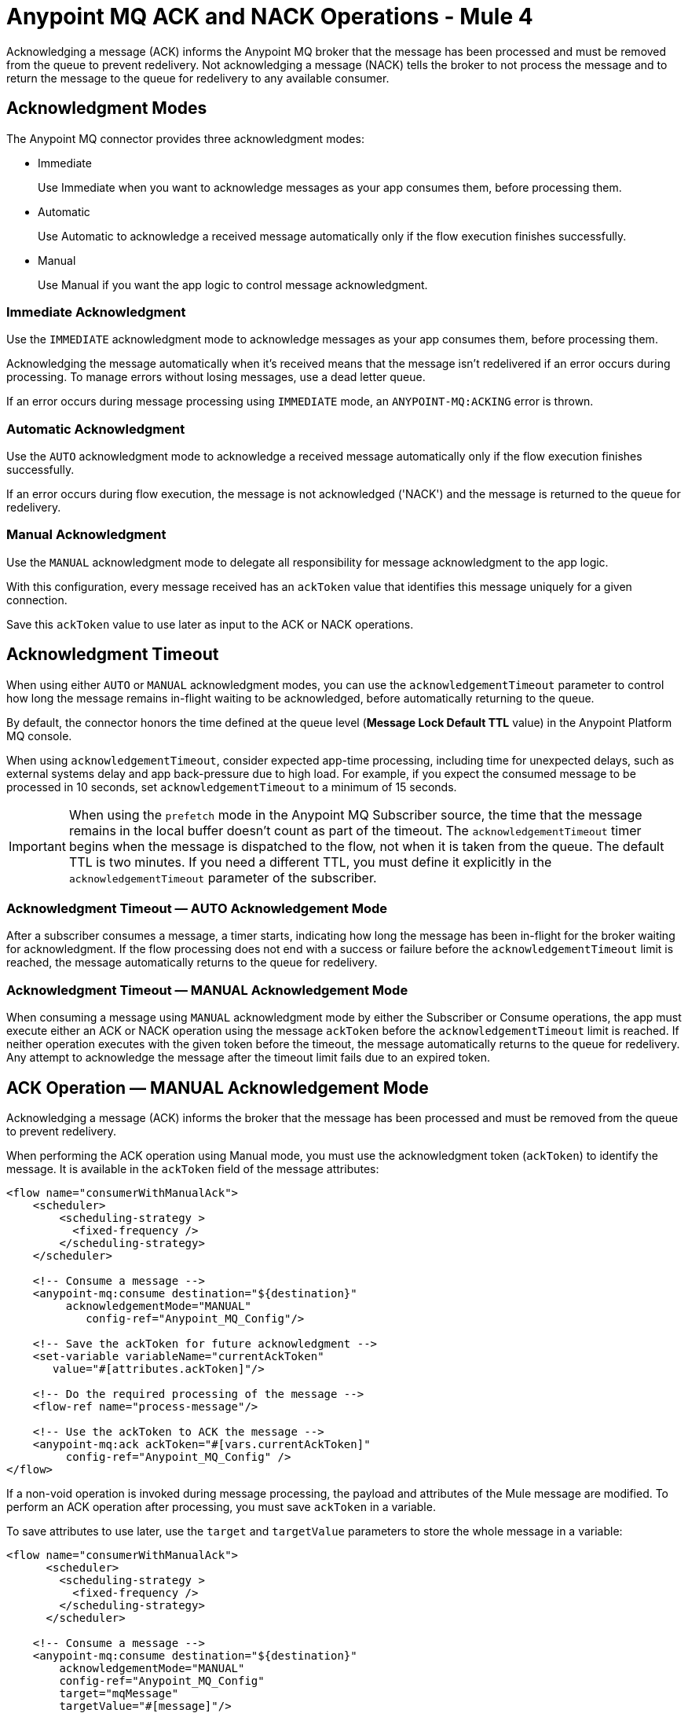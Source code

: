 = Anypoint MQ ACK and NACK Operations - Mule 4
:page-aliases: connectors::anypoint-mq/3.x/anypoint-mq-ack.adoc


Acknowledging a message (ACK) informs the Anypoint MQ broker that the message has been processed and must be removed from the queue to prevent redelivery. Not acknowledging a message (NACK) tells the broker to not process the message and to return the message to the queue for redelivery to any available consumer.


== Acknowledgment Modes

The Anypoint MQ connector provides three acknowledgment modes:

* Immediate
+
Use Immediate when you want to acknowledge messages as your app consumes them, before processing them.
* Automatic
+
Use Automatic to acknowledge a received message automatically only if the flow execution finishes successfully.
* Manual
+
Use Manual if you want the app logic to control message acknowledgment.


=== Immediate Acknowledgment

Use the `IMMEDIATE` acknowledgment mode to acknowledge messages as your app consumes them, before processing them.

Acknowledging the message automatically when it's received means that the message isn't redelivered if an error occurs during processing. To manage errors without losing messages, use a dead letter queue.

If an error occurs during message processing using `IMMEDIATE` mode, an `ANYPOINT-MQ:ACKING` error is thrown.

=== Automatic Acknowledgment

Use the `AUTO` acknowledgment mode to acknowledge a received message automatically only if the flow execution finishes successfully.

If an error occurs during flow execution, the message is not acknowledged ('NACK') and the message is returned to the queue for redelivery.

=== Manual Acknowledgment

Use the `MANUAL` acknowledgment mode to delegate all responsibility for message acknowledgment to the app logic.

With this configuration, every message received has an `ackToken` value that identifies this message uniquely for a given connection.

Save this `ackToken` value to use later as input to the ACK or NACK operations.

== Acknowledgment Timeout

When using either `AUTO` or `MANUAL` acknowledgment modes, you can use the `acknowledgementTimeout` parameter to control how long the message remains in-flight waiting to be acknowledged, before automatically returning to the queue.

By default, the connector honors the time defined at the queue level (*Message Lock Default TTL* value) in the Anypoint Platform MQ console.

When using `acknowledgementTimeout`, consider expected app-time processing, including time for unexpected delays, such as external systems delay and app back-pressure due to high load. For example, if you expect the consumed message to be processed in 10 seconds, set `acknowledgementTimeout` to a minimum of 15 seconds.

[IMPORTANT]
When using the `prefetch` mode in the Anypoint MQ Subscriber source, the time that the message remains in the local buffer doesn’t count as part of the timeout. The `acknowledgementTimeout` timer begins when the message is dispatched to the flow, not when it is taken from the queue. The default TTL is two minutes. If you need a different TTL, you must define it explicitly in the `acknowledgementTimeout` parameter of the subscriber.

=== Acknowledgment Timeout — AUTO Acknowledgement Mode

After a subscriber consumes a message, a timer starts, indicating how long the message has been in-flight for the broker waiting for acknowledgment. If the flow processing does not end with a success or failure before the `acknowledgementTimeout` limit is reached, the message automatically returns to the queue for redelivery.

=== Acknowledgment Timeout — MANUAL Acknowledgement Mode

When consuming a message using `MANUAL` acknowledgment mode by either the Subscriber or Consume operations, the app must execute either an ACK or NACK operation using the message `ackToken` before the `acknowledgementTimeout` limit is reached. If neither operation executes with the given token before the timeout, the message automatically returns to the queue for redelivery. Any attempt to acknowledge the message after the timeout limit fails due to an expired token.

== ACK Operation — MANUAL Acknowledgement Mode

Acknowledging a message (ACK) informs the broker that the message has been processed and must be removed from the queue to prevent redelivery.

When performing the ACK operation using Manual mode, you must use the acknowledgment token (`ackToken`) to identify the message. It is available in the `ackToken` field of the message attributes:

[source,xml,linenums]
----
<flow name="consumerWithManualAck">
    <scheduler>
        <scheduling-strategy >
          <fixed-frequency />
        </scheduling-strategy>
    </scheduler>

    <!-- Consume a message -->
    <anypoint-mq:consume destination="${destination}"
         acknowledgementMode="MANUAL"
            config-ref="Anypoint_MQ_Config"/>

    <!-- Save the ackToken for future acknowledgment -->
    <set-variable variableName="currentAckToken"
       value="#[attributes.ackToken]"/>

    <!-- Do the required processing of the message -->
    <flow-ref name="process-message"/>

    <!-- Use the ackToken to ACK the message -->
    <anypoint-mq:ack ackToken="#[vars.currentAckToken]"
         config-ref="Anypoint_MQ_Config" />
</flow>
----

If a non-void operation is invoked during message processing, the payload and attributes of the Mule message are modified. To perform an ACK operation after processing, you must save `ackToken` in a variable.

To save attributes to use later, use the `target` and `targetValue` parameters to store the whole message in a variable:

[source,xml,linenums]
----
<flow name="consumerWithManualAck">
      <scheduler>
        <scheduling-strategy >
          <fixed-frequency />
        </scheduling-strategy>
      </scheduler>

    <!-- Consume a message -->
    <anypoint-mq:consume destination="${destination}"
        acknowledgementMode="MANUAL"
        config-ref="Anypoint_MQ_Config"
        target="mqMessage"
        targetValue="#[message]"/>


    <!--Do any message processing-->
    <jms:publish-consume destination="#[vars.mqMessage.attributes.targetDestination]"
        config-ref="JMS_Config">
        <jms:message>
            <jms:body>#[vars.mqMessage.payload]</jms:body>
        </jms:message>
    </jms:publish-consume>

    <!-- Use the ackToken to ACK the message -->
    <anypoint-mq:ack ackToken="#[vars.mqMessage.attributes.ackToken]"
        config-ref="Anypoint_MQ_Config" />
</flow>
----

== NACK Operation

Not acknowledging (NACK) a message informs the broker that the message was not processed successfully and commands the broker to return the message to the queue for redelivery to any available consumer.

The acknowledgment token `ackToken` is a unique identifier for the message that you must use when executing the NACK operation. It is available in the `ackToken` field of the message attributes:


[source,xml,linenums]
----
<flow name="consumerWithManualAck">
    <scheduler>
      <scheduling-strategy >
        <fixed-frequency />
      </scheduling-strategy>
    </scheduler>

    <!-- Consume a message -->
    <anypoint-mq:consume destination="${destination}"
           acknowledgementMode="MANUAL"
           config-ref="Anypoint_MQ_Config"
           target="mqMessage"
          targetValue="#[message]"/>

    <!--Do message processing -->
    <logger message="#[payload]"/>

    <!-- Use the ackToken to NACK the message -->
    <anypoint-mq:nack ackToken="#[vars.mqMessage.attributes.ackToken]"
    config-ref="Anypoint_MQ_Config" />
</flow>
----


== See Also

* xref:anypoint-mq-consume.adoc[Anypoint MQ Consume Operation]
* xref:anypoint-mq-listener.adoc[Anypoint MQ Subscriber Source]
